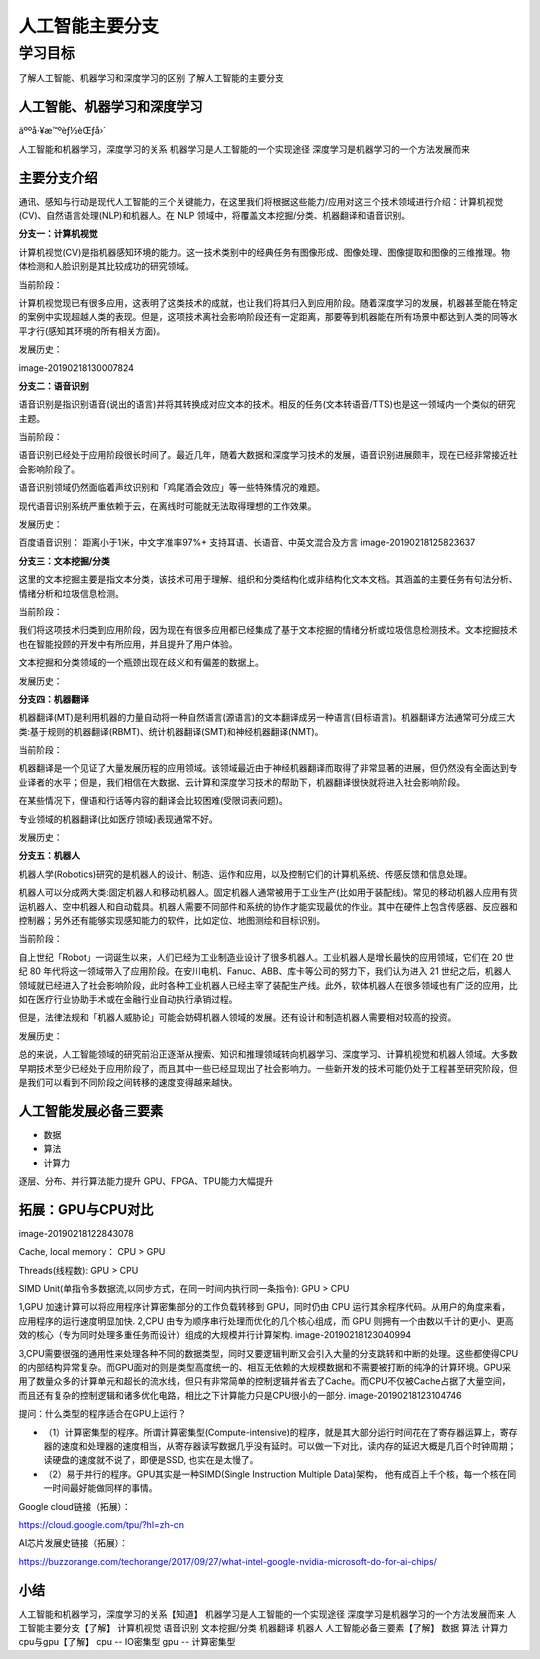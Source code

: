 =======================
人工智能主要分支
=======================

--------------
学习目标
--------------


了解人工智能、机器学习和深度学习的区别
了解人工智能的主要分支


人工智能、机器学习和深度学习
-----------------------------------

äººå·¥æ™ºèƒ½èŒƒå›´

人工智能和机器学习，深度学习的关系
机器学习是人工智能的一个实现途径
深度学习是机器学习的一个方法发展而来

主要分支介绍
--------------------

通讯、感知与行动是现代人工智能的三个关键能力，在这里我们将根据这些能力/应用对这三个技术领域进行介绍：计算机视觉(CV)、自然语言处理(NLP)和机器人。在 NLP 领域中，将覆盖文本挖掘/分类、机器翻译和语音识别。

**分支一：计算机视觉**

计算机视觉(CV)是指机器感知环境的能力。这一技术类别中的经典任务有图像形成、图像处理、图像提取和图像的三维推理。物体检测和人脸识别是其比较成功的研究领域。

当前阶段：

计算机视觉现已有很多应用，这表明了这类技术的成就，也让我们将其归入到应用阶段。随着深度学习的发展，机器甚至能在特定的案例中实现超越人类的表现。但是，这项技术离社会影响阶段还有一定距离，那要等到机器能在所有场景中都达到人类的同等水平才行(感知其环境的所有相关方面)。

发展历史：



image-20190218130007824

**分支二：语音识别**

语音识别是指识别语音(说出的语言)并将其转换成对应文本的技术。相反的任务(文本转语音/TTS)也是这一领域内一个类似的研究主题。

当前阶段：

语音识别已经处于应用阶段很长时间了。最近几年，随着大数据和深度学习技术的发展，语音识别进展颇丰，现在已经非常接近社会影响阶段了。

语音识别领域仍然面临着声纹识别和「鸡尾酒会效应」等一些特殊情况的难题。

现代语音识别系统严重依赖于云，在离线时可能就无法取得理想的工作效果。

发展历史：



百度语音识别：
距离小于1米，中文字准率97%+
支持耳语、长语音、中英文混合及方言
image-20190218125823637

**分支三：文本挖掘/分类**

这里的文本挖掘主要是指文本分类，该技术可用于理解、组织和分类结构化或非结构化文本文档。其涵盖的主要任务有句法分析、情绪分析和垃圾信息检测。

当前阶段：

我们将这项技术归类到应用阶段，因为现在有很多应用都已经集成了基于文本挖掘的情绪分析或垃圾信息检测技术。文本挖掘技术也在智能投顾的开发中有所应用，并且提升了用户体验。

文本挖掘和分类领域的一个瓶颈出现在歧义和有偏差的数据上。

发展历史：



**分支四：机器翻译**

机器翻译(MT)是利用机器的力量自动将一种自然语言(源语言)的文本翻译成另一种语言(目标语言)。机器翻译方法通常可分成三大类:基于规则的机器翻译(RBMT)、统计机器翻译(SMT)和神经机器翻译(NMT)。

当前阶段：

机器翻译是一个见证了大量发展历程的应用领域。该领域最近由于神经机器翻译而取得了非常显著的进展，但仍然没有全面达到专业译者的水平；但是，我们相信在大数据、云计算和深度学习技术的帮助下，机器翻译很快就将进入社会影响阶段。

在某些情况下，俚语和行话等内容的翻译会比较困难(受限词表问题)。

专业领域的机器翻译(比如医疗领域)表现通常不好。

发展历史：



**分支五：机器人**

机器人学(Robotics)研究的是机器人的设计、制造、运作和应用，以及控制它们的计算机系统、传感反馈和信息处理。

机器人可以分成两大类:固定机器人和移动机器人。固定机器人通常被用于工业生产(比如用于装配线)。常见的移动机器人应用有货运机器人、空中机器人和自动载具。机器人需要不同部件和系统的协作才能实现最优的作业。其中在硬件上包含传感器、反应器和控制器；另外还有能够实现感知能力的软件，比如定位、地图测绘和目标识别。

当前阶段：

自上世纪「Robot」一词诞生以来，人们已经为工业制造业设计了很多机器人。工业机器人是增长最快的应用领域，它们在 20 世纪 80 年代将这一领域带入了应用阶段。在安川电机、Fanuc、ABB、库卡等公司的努力下，我们认为进入 21 世纪之后，机器人领域就已经进入了社会影响阶段，此时各种工业机器人已经主宰了装配生产线。此外，软体机器人在很多领域也有广泛的应用，比如在医疗行业协助手术或在金融行业自动执行承销过程。

但是，法律法规和「机器人威胁论」可能会妨碍机器人领域的发展。还有设计和制造机器人需要相对较高的投资。

发展历史：



总的来说，人工智能领域的研究前沿正逐渐从搜索、知识和推理领域转向机器学习、深度学习、计算机视觉和机器人领域。大多数早期技术至少已经处于应用阶段了，而且其中一些已经显现出了社会影响力。一些新开发的技术可能仍处于工程甚至研究阶段，但是我们可以看到不同阶段之间转移的速度变得越来越快。

人工智能发展必备三要素
-----------------------------

- 数据
- 算法
- 计算力

逐层、分布、并行算法能力提升
GPU、FPGA、TPU能力大幅提升

拓展：GPU与CPU对比
--------------------------

image-20190218122843078

Cache, local memory： CPU > GPU

Threads(线程数): GPU > CPU

SIMD Unit(单指令多数据流,以同步方式，在同一时间内执行同一条指令): GPU > CPU

1,GPU 加速计算可以将应用程序计算密集部分的工作负载转移到 GPU，同时仍由 CPU 运行其余程序代码。从用户的角度来看，应用程序的运行速度明显加快.
2,CPU 由专为顺序串行处理而优化的几个核心组成，而 GPU 则拥有一个由数以千计的更小、更高效的核心（专为同时处理多重任务而设计）组成的大规模并行计算架构.
image-20190218123040994

3,CPU需要很强的通用性来处理各种不同的数据类型，同时又要逻辑判断又会引入大量的分支跳转和中断的处理。这些都使得CPU的内部结构异常复杂。而GPU面对的则是类型高度统一的、相互无依赖的大规模数据和不需要被打断的纯净的计算环境。GPU采用了数量众多的计算单元和超长的流水线，但只有非常简单的控制逻辑并省去了Cache。而CPU不仅被Cache占据了大量空间，而且还有复杂的控制逻辑和诸多优化电路，相比之下计算能力只是CPU很小的一部分.
image-20190218123104746

提问：什么类型的程序适合在GPU上运行？

- （1）计算密集型的程序。所谓计算密集型(Compute-intensive)的程序，就是其大部分运行时间花在了寄存器运算上，寄存器的速度和处理器的速度相当，从寄存器读写数据几乎没有延时。可以做一下对比，读内存的延迟大概是几百个时钟周期；读硬盘的速度就不说了，即便是SSD, 也实在是太慢了。　　

- （2）易于并行的程序。GPU其实是一种SIMD(Single Instruction Multiple Data)架构， 他有成百上千个核，每一个核在同一时间最好能做同样的事情。

Google cloud链接（拓展）：

https://cloud.google.com/tpu/?hl=zh-cn

AI芯片发展史链接（拓展）：

https://buzzorange.com/techorange/2017/09/27/what-intel-google-nvidia-microsoft-do-for-ai-chips/

小结
-------------

人工智能和机器学习，深度学习的关系【知道】
机器学习是人工智能的一个实现途径
深度学习是机器学习的一个方法发展而来
人工智能主要分支【了解】
计算机视觉
语音识别
文本挖掘/分类
机器翻译
机器人
人工智能必备三要素【了解】
数据
算法
计算力
cpu与gpu【了解】
cpu -- IO密集型
gpu -- 计算密集型
